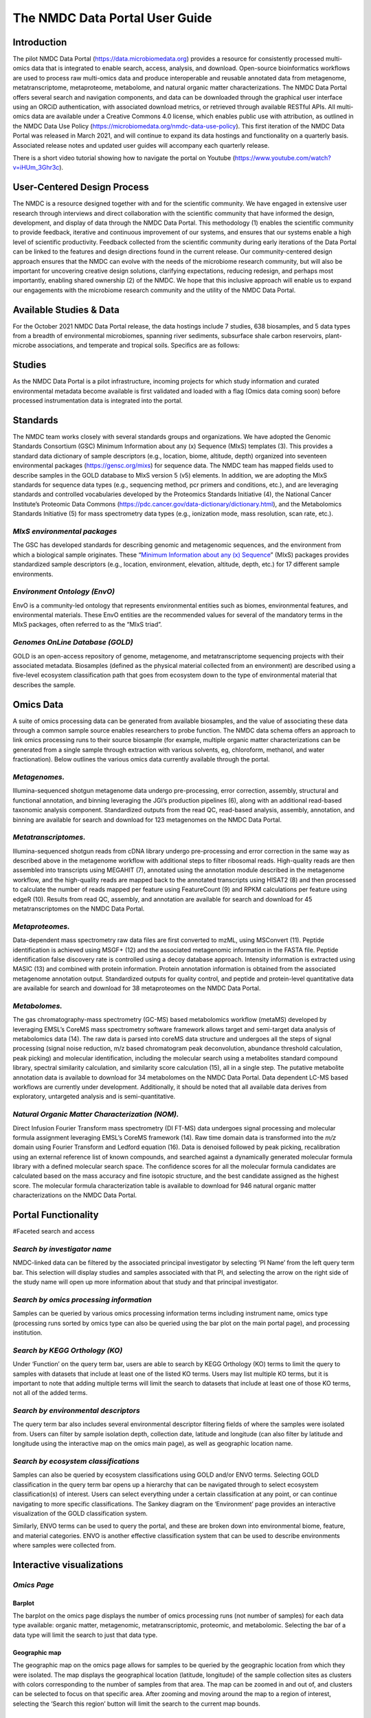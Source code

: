 
The NMDC Data Portal User Guide
===============================


Introduction
-------------

The pilot NMDC Data Portal (\ `https://data.microbiomedata.org <https://data.microbiomedata.org>`_\ ) provides a resource for consistently processed multi-omics data that is integrated to enable search, access, analysis, and download. Open-source bioinformatics workflows are used to process raw multi-omics data and produce interoperable and reusable annotated data from metagenome, metatranscriptome, metaproteome, metabolome, and natural organic matter characterizations. The NMDC Data Portal offers several search and navigation components, and data can be downloaded through the graphical user interface using an ORCiD authentication, with associated download metrics, or retrieved through available RESTful APIs. All multi-omics data are available under a Creative Commons 4.0 license, which enables public use with attribution, as outlined in the NMDC Data Use Policy (\ `https://microbiomedata.org/nmdc-data-use-policy <https://microbiomedata.org/nmdc-data-use-policy>`_\ ). This first iteration of the NMDC Data Portal was released in March 2021, and will continue to expand its data hostings and functionality on a quarterly basis. Associated release notes and updated user guides will accompany each quarterly release. 

There is a short video tutorial showing how to navigate the portal on Youtube (\ `https://www.youtube.com/watch?v=iHUm_3Ghr3c <https://www.youtube.com/watch?v=iHUm_3Ghr3c>`_\).


User-Centered Design Process
----------------------------

The NMDC is a resource designed together with and for the scientific community. We have engaged in extensive user research through interviews and direct collaboration with the scientific community that have informed the design, development, and display of data through the NMDC Data Portal. This methodology (1) enables the scientific community to provide feedback, iterative and continuous improvement of our systems, and ensures that our systems enable a high level of scientific productivity. Feedback collected from the scientific community during early iterations of the Data Portal can be linked to the features and design directions found in the current release. Our community-centered design approach ensures that the NMDC can evolve with the needs of the microbiome research community, but will also be important for uncovering creative design solutions, clarifying expectations, reducing redesign, and perhaps most importantly, enabling shared ownership (2) of the NMDC. We hope that this inclusive approach will enable us to expand our engagements with the microbiome research community and the utility of the NMDC Data Portal.

Available Studies & Data
------------------------

For the October 2021 NMDC Data Portal release, the data hostings include 7 studies, 638 biosamples, and 5 data types from a breadth of environmental microbiomes, spanning river sediments, subsurface shale carbon reservoirs, plant-microbe associations, and temperate and tropical soils. Specifics are as follows:

Studies
-------

As the NMDC Data Portal is a pilot infrastructure, incoming projects for which study information and curated environmental metadata become available is first validated and loaded with a flag (Omics data coming soon) before processed instrumentation data is integrated into the portal.

Standards
---------

The NMDC team works closely with several standards groups and organizations. We have adopted the Genomic Standards Consortium (GSC) Minimum Information about any (x) Sequence (MIxS) templates (3). This provides a standard data dictionary of sample descriptors (e.g., location, biome, altitude, depth) organized into seventeen environmental packages (\ `https://gensc.org/mixs <https://gensc.org/mixs>`_\ ) for sequence data. The NMDC team has mapped fields used to describe samples in the GOLD database to MIxS version 5 (v5) elements. In addition, we are adopting the MIxS standards for sequence data types (e.g., sequencing method, pcr primers and conditions, etc.), and are leveraging standards and controlled vocabularies developed by the Proteomics Standards Initiative (4), the National Cancer Institute’s Proteomic Data Commons (https://pdc.cancer.gov/data-dictionary/dictionary.html), and the Metabolomics Standards Initiative (5) for mass spectrometry data types (e.g., ionization mode, mass resolution, scan rate, etc.).

*MIxS environmental packages*
^^^^^^^^^^^^^^^^^^^^^^^^^^^^^^^^^

The GSC has developed standards for describing genomic and metagenomic sequences, and the environment from which a biological sample originates. These “\ `Minimum Information about any (x) Sequence <https://gensc.org/mixs/>`_\ ” (MIxS) packages provides standardized sample descriptors (e.g., location, environment, elevation, altitude, depth, etc.) for 17 different sample environments.

*Environment Ontology (EnvO)*
^^^^^^^^^^^^^^^^^^^^^^^^^^^^^^^^^

EnvO is a community-led ontology that represents environmental entities such as biomes, environmental features, and environmental materials. These EnvO entities are the recommended values for several of the mandatory terms in the MIxS packages, often referred to as the “MIxS triad”.

*Genomes OnLine Database (GOLD)*
^^^^^^^^^^^^^^^^^^^^^^^^^^^^^^^^^^^^

GOLD is an open-access repository of genome, metagenome, and metatranscriptome sequencing projects with their associated metadata. Biosamples (defined as the physical material collected from an environment) are described using a five-level ecosystem classification path that goes from ecosystem down to the type of environmental material that describes the sample.

Omics Data
----------

A suite of omics processing data can be generated from available biosamples, and the value of associating these data through a common sample source enables researchers to probe function. The NMDC data schema offers an approach to link omics processing runs to their source biosample (for example, multiple organic matter characterizations can be generated from a single sample through extraction with various solvents, eg, chloroform, methanol, and water fractionation). Below outlines the various omics data currently available through the portal.

*Metagenomes.*
^^^^^^^^^^^^^^^^^^

Illumina-sequenced shotgun metagenome data undergo pre-processing, error correction, assembly, structural and functional annotation, and binning leveraging the JGI’s production pipelines (6), along with an additional read-based taxonomic analysis component. Standardized outputs from the read QC, read-based analysis, assembly, annotation, and binning are available for search and download for 123 metagenomes on the NMDC Data Portal.

*Metatranscriptomes.*
^^^^^^^^^^^^^^^^^^^^^^^^^

Illumina-sequenced shotgun reads from cDNA library undergo pre-processing and error correction in the same way as described above in the metagenome workflow with additional steps to filter  ribosomal reads. High-quality reads are then assembled into transcripts using MEGAHIT (7), annotated using the annotation module described in the metagenome workflow, and the high-quality reads are mapped back to the annotated transcripts using HISAT2 (8) and then processed to calculate the number of reads mapped per feature using FeatureCount  (9) and RPKM calculations per feature using edgeR (10). Results from read QC, assembly, and annotation are available for search and download for 45 metatranscriptomes on the NMDC Data Portal.

*Metaproteomes.*
^^^^^^^^^^^^^^^^^^^^

Data-dependent mass spectrometry raw data files are first converted to mzML, using MSConvert (11). Peptide identification is achieved using MSGF+ (12) and the associated metagenomic information in the FASTA file. Peptide identification false discovery rate is controlled using a decoy database approach. Intensity information is extracted using MASIC (13) and combined with protein information. Protein annotation information is obtained from the associated metagenome annotation output. Standardized outputs for quality control, and peptide and protein-level quantitative data are available for search and download for 38 metaproteomes on the NMDC Data Portal.

*Metabolomes.*
^^^^^^^^^^^^^^^^^^

The gas chromatography-mass spectrometry (GC-MS) based metabolomics workflow (metaMS) developed by leveraging EMSL’s CoreMS mass spectrometry software framework allows target and semi-target data analysis of metabolomics data (14).  The raw data is parsed into coreMS data structure and undergoes all the steps of signal processing (signal noise reduction, m/z based chromatogram peak deconvolution, abundance threshold calculation, peak picking) and molecular identification, including the molecular search using a metabolites standard compound library, spectral similarity calculation, and similarity score calculation (15), all in a single step. The putative metabolite annotation data is available to download for 34 metabolomes on the NMDC Data Portal. Data dependent LC-MS based workflows are currently under development. Additionally, it should be noted that all available data derives from exploratory, untargeted analysis and is semi-quantitative.

*Natural Organic Matter Characterization (NOM).*
^^^^^^^^^^^^^^^^^^^^^^^^^^^^^^^^^^^^^^^^^^^^^^^^^^^^

Direct Infusion Fourier Transform mass spectrometry (DI FT-MS) data undergoes signal processing and molecular formula assignment leveraging EMSL’s CoreMS framework (14). Raw time domain data is transformed into the *m/z* domain using Fourier Transform and Ledford equation (16). Data is denoised followed by peak picking, recalibration using an external reference list of known compounds, and searched against a dynamically generated molecular formula library with a defined molecular search space. The confidence scores for all the molecular formula candidates are calculated based on the mass accuracy and fine isotopic structure, and the best candidate assigned as the highest score. The molecular formula characterization table is available to download for 946 natural organic matter characterizations on the NMDC Data Portal.

Portal Functionality
--------------------

#Faceted search and access

*Search by investigator name*
^^^^^^^^^^^^^^^^^^^^^^^^^^^^^^^^^


.. image:: ../_static/images/PI_search.png
   :target: ../_static/images/PI_search.png
   :alt: alt_text


NMDC-linked data can be filtered by the associated principal investigator by selecting ‘PI Name’ from the left query term bar. This selection will display studies and samples associated with that PI, and selecting the arrow on the right side of the study name will open up more information about that study and that principal investigator.

*Search by omics processing information*
^^^^^^^^^^^^^^^^^^^^^^^^^^^^^^^^^^^^^^^^^^^^


.. image:: ../_static/images/instrument_name.png
   :target: ../_static/images/instrument_name.png
   :alt: alt_text


.. image:: ../_static/images/omics_type.png
   :target: ../_static/images/omics_type.png
   :alt: omics_type



.. image:: ../_static/images/processing_institution.png
   :target: ../_static/images/processing_institution.png
   :alt: processing_institution


Samples can be queried by various omics processing information terms including instrument name, omics type (processing runs sorted by omics type can also be queried using the bar plot on the main portal page), and processing institution.

*Search by KEGG Orthology (KO)*
^^^^^^^^^^^^^^^^^^^^^^^^^^^^^^^^^^^


.. image:: ../_static/images/KO_term_search.png
   :target: ../_static/images/KO_term_search.png
   :alt: KO_term

.. image:: ../_static/images/KO_results.png
   :target: ../_static/images/KO_results.png
   :alt: KO_term2


Under ‘Function’ on the query term bar, users are able to search by KEGG Orthology (KO) terms to limit the query to samples with datasets that include at least one of the listed KO terms. Users may list multiple KO terms, but it is important to note that adding multiple terms will limit the search to datasets that include at least one of those KO terms, not all of the added terms.

*Search by environmental descriptors*
^^^^^^^^^^^^^^^^^^^^^^^^^^^^^^^^^^^^^^^^^


.. image:: ../_static/images/depth.png
   :target: ../_static/images/depth.png
   :alt: alt_text

.. image:: ../_static/images/date.png
   :target: ../_static/images/date.png
   :alt: collection_date



.. image:: ../_static/images/latitude.png
   :target: ../_/static/images/latitude.png
   :alt: depth

.. image:: ../_static/images/longitude.png
   :target: ../_static/images/longitude.png
   :alt: longitude



.. image:: ../_static/images/geographic_name.png
   :target: ../_static/images/geographic_name.png
   :alt: location_name


The query term bar also includes several environmental descriptor filtering fields of where the samples were isolated from. Users can filter by sample isolation depth, collection date, latitude and longitude (can also filter by latitude and longitude using the interactive map on the omics main page), as well as geographic location name.

*Search by ecosystem classifications*
^^^^^^^^^^^^^^^^^^^^^^^^^^^^^^^^^^^^^^^^^


.. image:: ../_static/images/gold_classification.png
   :target: ../_static/images/gold_classification.png
   :alt: gold_classification



.. image:: _static/images/envo.png
   :target: _static/images/envo.png
   :alt: envo


Samples can also be queried by ecosystem classifications using GOLD and/or ENVO terms. Selecting GOLD classification in the query term bar opens up a hierarchy that can be navigated through to select ecosystem classification(s) of interest. Users can select everything under a certain classification at any point, or can continue navigating to more specific classifications. The Sankey diagram on the ‘Environment’ page provides an interactive visualization of the GOLD classification system.

Similarly, ENVO terms can be used to query the portal, and these are broken down into environmental biome, feature, and material categories. ENVO is another effective classification system that can be used to describe environments where samples were collected from.

Interactive visualizations
--------------------------

*Omics Page*
^^^^^^^^^^^^^^^^

Barplot
~~~~~~~


.. image:: ../_static/images/bar_plot.png
   :target: ../_static/images/bar_plot.png
   :alt: bar_plot


The barplot on the omics page displays the number of omics processing runs (not number of samples) for each data type available: organic matter, metagenomic, metatranscriptomic, proteomic, and metabolomic. Selecting the bar of a data type will limit the search to just that data type.

Geographic map
~~~~~~~~~~~~~~


.. image:: ../_static/images/geographic_map.png
   :target: ../_static/images/geographic_map.png
   :alt: geographic_map


The geographic map on the omics page allows for samples to be queried by the geographic location from which they were isolated. The map displays the geographical location (latitude, longitude) of the sample collection sites as clusters with colors corresponding to the number of samples from that area. The map can be zoomed in and out of, and clusters can be selected to focus on that specific area. After zooming and moving around the map to a region of interest, selecting the ‘Search this region’ button will limit the search to the current map bounds.

Temporal slider
~~~~~~~~~~~~~~~


.. image:: ../_static/images/temporal_slider.png
   :target: ../_static/images/temporal_slider.png
   :alt: temporal_slider


Samples can also be queried by a sample collection date range by dragging the dots below the temporal slider on the omics page. Sample collection dates are grouped by month.

Upset plot
~~~~~~~~~~


.. image:: ../_static/images/upset_plot.png
   :target: ../_static/images/upset_plot.png
   :alt: upset_plot


The upset plot on the omics page displays the number of samples that have various combinations of associated omics data. The axis at the top of the plot refers to the different omics types (MG: metagenomic, MT: metatranscriptomic, MP: metaproteomic, MB: metabolomic, NOM: natural organic matter) and the dots and lines in the graph below represent the combinations of the omics data types. The numbers and bars on the right side represent the number of samples searchable in the NMDC data portal with each corresponding combination of omics data types. This plot will update as query terms are added.

*Environment Page*
^^^^^^^^^^^^^^^^^^^^^^

Sankey diagram
~~~~~~~~~~~~~~


.. image:: ../_static/images/sankey_diagram.png
   :target: ../_static/images/sankey_diagram.png
   :alt: sankey_diagram


On the environment page, the Sankey diagram displays the environments that NMDC-linked samples were isolated from. This visualization is based on the GOLD ecosystem classification path, and the diagram is fully interactive, so environments of interest can be chosen at descending levels of specificity. This will then limit your search to samples that came from that selected environment.

Download
^^^^^^^^

*Individual file*
^^^^^^^^^^^^^^^^^^^^^


.. image:: ../_static/images/download_individual_file.png
   :target: ../_static/images/download_individual_file.png
   :alt: individual_download


Various output data files are available from samples findable through the NMDC that have been run through the NMDC standardized workflows. Output files from each omic type are sorted by the specific workflow (e.g. Metagenome Assembly, Annotation) that was run and are each available for download when the sample of interest is selected. Users must log in with an ORCID account before downloading data.

*Bulk download*
^^^^^^^^^^^^^^^^^^^


.. image:: ../_static/images/bulk_download.png
   :target: ../_static/images/bulk_download.png
   :alt: bulk_download


In addition to the ability to download single output files from samples run through the NMDC standardized workflows, the NMDC portal allows users to perform bulk downloads on workflow output files. Once samples of interest are down-selected through query terms, output files from each NMDC standardized workflow run on those samples are available as bulk downloads. Users must be logged in with an ORCID account before downloading data.

References
----------
   1.  Abras C, Maloney-Krichmar, D., Preece, J. 2004. User-Centered Design. _In _Bainbridge W (ed), Encyclopedia of Human-Computer Interaction. Sage Publications, Thousand Oaks.


   2. Preece J, Rogers, Y., & Sharp, H. 2002. Interaction design: Beyond human-computer interaction. John Wiley & Sons, New York, NY.


   3. Yilmaz P, Kottmann R, Field D, Knight R, Cole JR, Amaral-Zettler L, Gilbert JA, Karsch-Mizrachi I, Johnston A, Cochrane G, Vaughan R, Hunter C, Park J, Morrison N, Rocca-Serra P, Sterk P, Arumugam M, Bailey M, Baumgartner L, Birren BW, Blaser MJ, Bonazzi V, Booth T, Bork P, Bushman FD, Buttigieg PL, Chain PSG, Charlson E, Costello EK, Huot-Creasy H, Dawyndt P, DeSantis T, Fierer N, Fuhrman JA, Gallery RE, Gevers D, Gibbs RA, Gil IS, Gonzalez A, Gordon JI, Guralnick R, Hankeln W, Highlander S, Hugenholtz P, Jansson J, Kau AL, Kelley ST, Kennedy J, Knights D, Koren O, et al. 2011. Minimum information about a marker gene sequence (MIMARKS) and minimum information about any (x) sequence (MIxS) specifications. _Nature Biotechnol. _29:415-420.


   4. Taylor CF, Paton NW, Lilley KS, Binz P-A, Julian RK, Jones AR, Zhu W, Apweiler R, Aebersold R, Deutsch EW, Dunn MJ, Heck AJR, Leitner A, Macht M, Mann M, Martens L, Neubert TA, Patterson SD, Ping P, Seymour SL, Souda P, Tsugita A, Vandekerckhove J, Vondriska TM, Whitelegge JP, Wilkins MR, Xenarios I, Yates JR, Hermjakob H. 2007. The minimum information about a proteomics experiment (MIAPE). _Nature Biotechnol. _25:887-893.


   5.  Sansone S-A, Fan T, Goodacre R, Griffin JL, Hardy NW, Kaddurah-Daouk R, Kristal BS, Lindon J, Mendes P, Morrison N, Nikolau B, Robertson D, Sumner LW, Taylor C, van der Werf M, van Ommen B, Fiehn O, Members MSIB. 2007. The Metabolomics Standards Initiative. _Nature Biotechnol. _25:846-848.


   6.  Clum A, Huntemann M, Bushnell B, Foster B, Foster B, Roux S, Hajek PP, Varghese N, Mukherjee S, Reddy TBK, Daum C, Yoshinaga Y, O’Malley R, Seshadri R, Kyrpides NC, Eloe-Fadrosh EA, Chen I-MA, Copeland A, Ivanova NN, Segata N. 2021. DOE JGI Metagenome Workflow. _mSystems _6:e00804-20.


   7.  Li D, Liu C-M, Luo R, Sadakane K, Lam T-W. 2015. MEGAHIT: an ultra-fast single-node solution for large and complex metagenomics assembly via succinct de Bruijn graph. _Bioinformatics _31:1674-1676.


   8.  Kim D, Paggi JM, Park C, Bennett C, Salzberg SL. 2019. Graph-based genome alignment  and genotyping with HISAT2 and HISAT-genotype. _Nature Biotechnol. _37:907-915.


   9.  Liao Y, Smyth GK, Shi W. 2014. featureCounts: an efficient general purpose program for  assigning sequence reads to genomic features. _Bioinformatics _30:923-30.


   10. Robinson MD, McCarthy DJ, Smyth GK. 2010. edgeR: a Bioconductor package for differential expression analysis of digital gene expression data. _Bioinformatics _26:139-140.


   11. Chambers MC, Maclean B, Burke R, Amodei D, Ruderman DL, Neumann S, Gatto L, Fischer B, Pratt B, Egertson J, Hoff K, Kessner D, Tasman N, Shulman N, Frewen B, Baker TA, Brusniak MY, Paulse C, Creasy D, Flashner L, Kani K, Moulding C, Seymour SL, Nuwaysir LM, Lefebvre B, Kuhlmann F, Roark J, Rainer P, Detlev S, Hemenway T, Huhmer A, Langridge J, Connolly B, Chadick T, Holly K, Eckels J, Deutsch EW, Moritz RL, Katz JE, Agus DB, MacCoss M, Tabb DL, Mallick P. 2012. A cross-platform toolkit for mass spectrometry and proteomics. _Nature Biotechnol. _30:918-20.


   12. Kim S, Gupta N, Pevzner PA. 2008. Spectral Probabilities and Generating Functions of Tandem Mass Spectra: A Strike against Decoy Databases. _J Proteome Res. _7:3354-3363.


   13. Monroe ME, Shaw JL, Daly DS, Adkins JN, Smith RD. 2008. MASIC: A software program for fast quantitation and flexible visualization of chromatographic profiles from detected LC– MS(/MS) features. _Comp. Biol. Chemistry _32:215-217.


   14. Corilo YE, Kew WR, McCue LA. 2021. EMSL-Computing/CoreMS: CoreMS 1.0.0 (v1.0.0). Zenodo. 10.5281/zenodo.4641552.


   15. Hiller K, Hangebrauk J, Jäger C, Spura J, Schreiber K, Schomburg D. 2009. MetaboliteDetector: comprehensive analysis tool for targeted and nontargeted GC/MS based metabolome analysis. _Anal Chem _81:3429-39.


   16. Marshall AG, Hendrickson CL, Jackson GS. 1998. Fourier transform ion cyclotron resonance mass spectrometry: a primer. _Mass Spectrom Rev _17:1-35.
